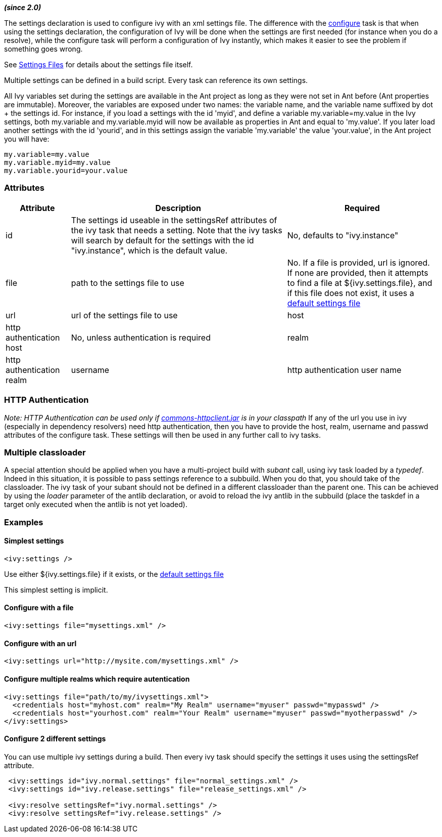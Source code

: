 
*__(since 2.0)__*

The settings declaration is used to configure ivy with an xml settings file. The difference with the link:../use/configure.html[configure] task is that when using the settings declaration, the configuration of Ivy will be done when the settings are first needed (for instance when you do a resolve), while the configure task will perform a configuration of Ivy instantly, which makes it easier to see the problem if something goes wrong.

See link:../settings.html[Settings Files] for details about the settings file itself.



Multiple settings can be defined in a build script. Every task can reference its own settings.

All Ivy variables set during the settings are available in the Ant project as long as they were not set in Ant before (Ant properties are immutable). 
Moreover, the variables are exposed under two names: the variable name, and the variable name suffixed by dot + the settings id. 
For instance, if you load a settings with the id 'myid', and define a variable my.variable=my.value in the Ivy settings, both my.variable and my.variable.myid will now be available as properties in Ant and equal to 'my.value'. If you later load another settings with the id 'yourid', and in this settings assign the variable 'my.variable' the value 'your.value', in the Ant project you will have:

[source]
----

my.variable=my.value
my.variable.myid=my.value
my.variable.yourid=your.value

----


=== Attributes


[options="header",cols="15%,50%,35%"]
|=======
|Attribute|Description|Required
|id|The settings id useable in the settingsRef attributes of the ivy task that needs a setting.  Note that the ivy tasks will search by default for the settings with the id "ivy.instance", which is the default value.|No, defaults to "ivy.instance"
|file|path to the settings file to use|No. If a file is provided, url is ignored. If none are provided, then it attempts to find a file at ${ivy.settings.file}, and if this file does not exist, it uses a link:../tutorial/defaultconf.html[default settings file]
|url|url of the settings file to use
|host|http authentication host|No, unless authentication is required
|realm|http authentication realm
|username|http authentication user name
|passwd|http authentication password
|=======


=== HTTP Authentication

__Note: HTTP Authentication can be used only if link:http://jakarta.apache.org/commons/httpclient/[commons-httpclient.jar] is in your classpath__
If any of the url you use in ivy (especially in dependency resolvers) need http
authentication, then you have to provide the host, realm, username and passwd
attributes of the configure task. These settings will then be used in any
further call to ivy tasks.




=== Multiple classloader

A special attention should be applied when you have a multi-project build with __subant__ call, using ivy task loaded by a __typedef__.  Indeed in this situation, it is possible to pass settings reference to a subbuild.  When you do that, you should take of the classloader.  The ivy task of your subant should not be defined in a different classloader than the parent one.  This can be achieved by using the __loader__ parameter of the antlib declaration, or avoid to reload the ivy antlib in the subbuild (place the taskdef in a target only executed when the antlib is not yet loaded).





=== Examples


==== Simplest settings


[source]
----
<ivy:settings />
----

Use either ${ivy.settings.file} if it exists, or the link:../samples/ivysettings-default.xml[default settings file]

This simplest setting is implicit.

==== Configure with a file


[source]
----
<ivy:settings file="mysettings.xml" />
----


==== Configure with an url


[source]
----
<ivy:settings url="http://mysite.com/mysettings.xml" />
----


==== Configure multiple realms which require autentication


[source]
----

<ivy:settings file="path/to/my/ivysettings.xml">
  <credentials host="myhost.com" realm="My Realm" username="myuser" passwd="mypasswd" />
  <credentials host="yourhost.com" realm="Your Realm" username="myuser" passwd="myotherpasswd" />
</ivy:settings> 

----


==== Configure 2 different settings

You can use multiple ivy settings during a build. Then every ivy task should specify the settings it uses using the settingsRef attribute.

[source]
----

 <ivy:settings id="ivy.normal.settings" file="normal_settings.xml" />
 <ivy:settings id="ivy.release.settings" file="release_settings.xml" />

 <ivy:resolve settingsRef="ivy.normal.settings" />
 <ivy:resolve settingsRef="ivy.release.settings" />

----

